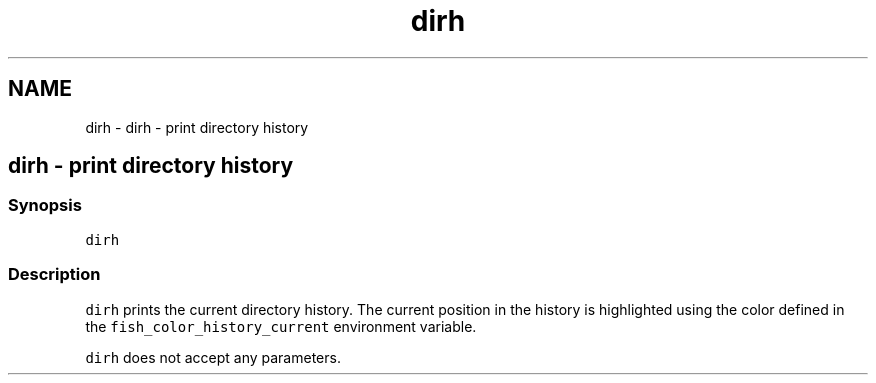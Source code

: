 .TH "dirh" 1 "Sat Oct 19 2013" "Version 2.0.0" "fish" \" -*- nroff -*-
.ad l
.nh
.SH NAME
dirh \- dirh - print directory history 
.SH "dirh - print directory history"
.PP
.SS "Synopsis"
\fCdirh\fP
.SS "Description"
\fCdirh\fP prints the current directory history\&. The current position in the history is highlighted using the color defined in the \fCfish_color_history_current\fP environment variable\&.
.PP
\fCdirh\fP does not accept any parameters\&. 
